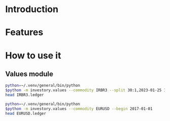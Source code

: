 * Introduction
* Features
* How to use it
** Values module

#+begin_src sh :dir examples/values/
python=~/.venv/general/bin/python
$python -m investory.values --commodity IRBR3 --split 30:1,2023-01-25 1:3,2019-09-26
head IRBR3.ledger
#+end_src

#+RESULTS:
#+begin_example
P 2017-07-31 "IRBR3" R$21.65
P 2017-08-31 "IRBR3" R$22.18
P 2017-09-29 "IRBR3" R$22.36
P 2017-10-31 "IRBR3" R$24.26
P 2017-11-30 "IRBR3" R$25.84
P 2017-12-29 "IRBR3" R$25.57
P 2018-01-31 "IRBR3" R$28.24
P 2018-02-28 "IRBR3" R$29.11
P 2018-04-02 "IRBR3" R$31.29
P 2018-04-30 "IRBR3" R$35.58
#+end_example

#+begin_src sh :dir examples/values/
python=~/.venv/general/bin/python
$python -m investory.values --commodity EURUSD --begin 2017-01-01
head EURUSD.ledger
#+end_src

#+RESULTS:
#+begin_example
P 2017-01-31 "€" $1.07
P 2017-02-28 "€" $1.06
P 2017-03-31 "€" $1.07
P 2017-04-28 "€" $1.09
P 2017-05-31 "€" $1.12
P 2017-06-30 "€" $1.14
P 2017-07-31 "€" $1.17
P 2017-08-31 "€" $1.19
P 2017-09-29 "€" $1.18
P 2017-10-31 "€" $1.17
#+end_example
